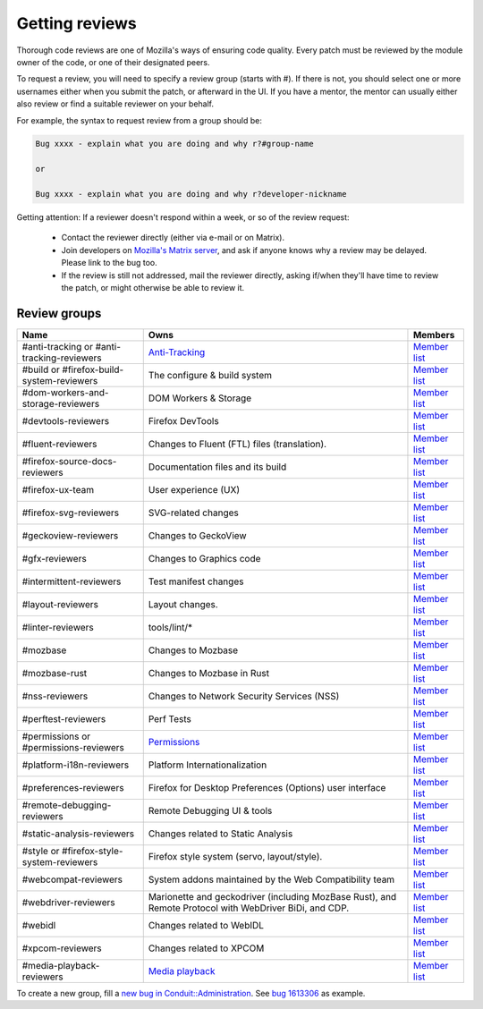 Getting reviews
===============


Thorough code reviews are one of Mozilla's ways of ensuring code quality.
Every patch must be reviewed by the module owner of the code, or one of their designated peers.

To request a review, you will need to specify a review group (starts with #). If there is not, you should select one or more usernames either when you submit the patch, or afterward in the UI.
If you have a mentor, the mentor can usually either also review or find a suitable reviewer on your behalf.

For example, the syntax to request review from a group should be:

.. code-block::

     Bug xxxx - explain what you are doing and why r?#group-name

     or

     Bug xxxx - explain what you are doing and why r?developer-nickname

Getting attention: If a reviewer doesn't respond within a week, or so of the review request:

  * Contact the reviewer directly (either via e-mail or on Matrix).
  * Join developers on `Mozilla's Matrix server <https://chat.mozilla.org>`_, and ask if anyone knows why a review may be delayed. Please link to the bug too.
  * If the review is still not addressed, mail the reviewer directly, asking if/when they'll have time to review the patch, or might otherwise be able to review it.

Review groups
-------------


.. list-table::
   :header-rows: 1

   * - Name
     - Owns
     - Members
   * - #anti-tracking or #anti-tracking-reviewers
     - `Anti-Tracking <https://wiki.mozilla.org/Modules/All#Anti-Tracking>`__
     - `Member list <https://phabricator.services.mozilla.com/project/members/157/>`__
   * - #build or #firefox-build-system-reviewers
     - The configure & build system
     - `Member list <https://phabricator.services.mozilla.com/project/members/20/>`__
   * - #dom-workers-and-storage-reviewers
     - DOM Workers & Storage
     - `Member list <https://phabricator.services.mozilla.com/project/members/115/>`__
   * - #devtools-reviewers
     - Firefox DevTools
     - `Member list <https://phabricator.services.mozilla.com/project/members/153/>`__
   * - #fluent-reviewers
     - Changes to Fluent (FTL) files (translation).
     - `Member list <https://phabricator.services.mozilla.com/project/members/105/>`__
   * - #firefox-source-docs-reviewers
     - Documentation files and its build
     - `Member list <https://phabricator.services.mozilla.com/project/members/118/>`__
   * - #firefox-ux-team
     - User experience (UX)
     - `Member list <https://phabricator.services.mozilla.com/project/members/91/>`__
   * - #firefox-svg-reviewers
     - SVG-related changes
     - `Member list <https://phabricator.services.mozilla.com/project/members/97/>`__
   * - #geckoview-reviewers
     - Changes to GeckoView
     - `Member list <https://phabricator.services.mozilla.com/project/members/92/>`__
   * - #gfx-reviewers
     - Changes to Graphics code
     - `Member list <https://phabricator.services.mozilla.com/project/members/122/>`__
   * - #intermittent-reviewers
     - Test manifest changes
     - `Member list <https://phabricator.services.mozilla.com/project/members/110/>`__
   * - #layout-reviewers
     - Layout changes.
     - `Member list <https://phabricator.services.mozilla.com/project/members/126/>`__
   * - #linter-reviewers
     - tools/lint/*
     - `Member list <https://phabricator.services.mozilla.com/project/members/119/>`__
   * - #mozbase
     - Changes to Mozbase
     - `Member list <https://phabricator.services.mozilla.com/project/members/113/>`__
   * - #mozbase-rust
     - Changes to Mozbase in Rust
     - `Member list <https://phabricator.services.mozilla.com/project/members/114/>`__
   * - #nss-reviewers
     - Changes to Network Security Services (NSS)
     - `Member list <https://phabricator.services.mozilla.com/project/members/156/>`__
   * - #perftest-reviewers
     - Perf Tests
     - `Member list <https://phabricator.services.mozilla.com/project/members/102/>`__
   * - #permissions or #permissions-reviewers
     - `Permissions <https://wiki.mozilla.org/Modules/All#Permissions>`__
     - `Member list <https://phabricator.services.mozilla.com/project/members/158/>`__
   * - #platform-i18n-reviewers
     - Platform Internationalization
     - `Member list <https://phabricator.services.mozilla.com/project/members/150/>`__
   * - #preferences-reviewers
     - Firefox for Desktop Preferences (Options) user interface
     - `Member list <https://phabricator.services.mozilla.com/project/members/132/>`__
   * - #remote-debugging-reviewers
     - Remote Debugging UI & tools
     - `Member list <https://phabricator.services.mozilla.com/project/members/108/>`__
   * - #static-analysis-reviewers
     - Changes related to Static Analysis
     - `Member list <https://phabricator.services.mozilla.com/project/members/120/>`__
   * - #style or #firefox-style-system-reviewers
     - Firefox style system (servo, layout/style).
     - `Member list <https://phabricator.services.mozilla.com/project/members/90/>`__
   * - #webcompat-reviewers
     - System addons maintained by the Web Compatibility team
     - `Member list <https://phabricator.services.mozilla.com/project/members/124/>`__
   * - #webdriver-reviewers
     - Marionette and geckodriver (including MozBase Rust), and Remote Protocol with WebDriver BiDi, and CDP.
     - `Member list <https://phabricator.services.mozilla.com/project/members/103/>`__
   * - #webidl
     - Changes related to WebIDL
     - `Member list <https://phabricator.services.mozilla.com/project/members/112/>`__
   * - #xpcom-reviewers
     - Changes related to XPCOM
     - `Member list <https://phabricator.services.mozilla.com/project/members/125/>`__
   * - #media-playback-reviewers
     - `Media playback <https://wiki.mozilla.org/Modules/All#Media_Playback>`__
     - `Member list <https://phabricator.services.mozilla.com/project/profile/159/>`__

To create a new group, fill a `new bug in Conduit::Administration <https://bugzilla.mozilla.org/enter_bug.cgi?product=Conduit&component=Administration>`__.
See `bug 1613306 <https://bugzilla.mozilla.org/show_bug.cgi?id=1613306>`__ as example.
